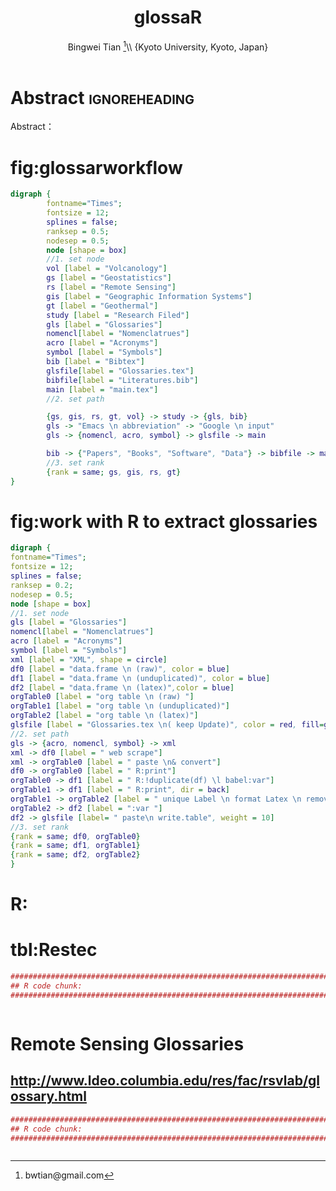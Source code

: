 # -*- mode: org; org-export-babel-evaluate: nil -*- 
* Header Settings   :noexport: 
** File Info 
#+TITLE:glossaR 
#+AUTHOR: Bingwei Tian  \thanks{bwtian@gmail.com}\\  \small{Kyoto University, Kyoto, Japan} 
#+EMAIL: bwtian@gmail.com 
#+DATE: 
#+LICENSE: GPLv3 
#+LASTEDIT:  
#+SEQ_TODO:  TODO(t) DOING(i!) HOLD(h@) | DONE(d) CANCELED(c@) 
** Org Export Settings 
#+STARTUP: overview align indent fold hideblocks hidestars 
#+STARTUP: nodlcheck oddeven lognotestate latexpreview constSI inlineimages 
#+OPTIONS: H:4 num:3 toc:2 |:t ::t skip:nil f:t tags:not-in-toc d:(HIDE) 
#+OPTIONS: <:t timestamp:t todo:nil tasks:nil author:t creator:t email:nil 
#+OPTIONS: *:t -:t ^:{} TeX:t LaTeX:t @:t ':t pri:nil \n:nil 
#+BABEL: :session *R* :cache yes :tangle yes :exports both 
#+COLUMNS: %25ITEM %TAGS %PRIORITY %T 
#+PROPERTY: noweb yes 
#+EXPORT_SELECT_TAGS:  
#+EXPORT_EXCLUDE_TAGS:  noexport 
** Latex Export 
#+LaTeX_CLASS: article 
#+LaTeX_CLASS_OPTIONS: [a4paper,times,12pt,listings-bw,microtype] 
#+LATEX_HEADER: \usepackage{longtable,tabulary,booktabs,threeparttable,tabularx,graphicx,float,wrapfig,url,underscore} 
#+LaTeX_HEADER: \usepackage{parnotes,amsmath,amssymb,marvosym,wasysym} 

#+LATEX_HEADER: \usepackage[citestyle=authoryear-icomp,bibstyle=authoryear,hyperref=true,maxcitenames=3,url=true,backend=biber,natbib=true]{biblatex} 
#+LATEX_HEADER: \usepackage[section,below]{placeins} 
#+LaTeX_HEADER: \usepackage[dvipsnames,svgnames,table]{xcolor} 
#+LaTeX_HEADER: \usepackage[innermargin=1.5in,outermargin=1.25in,vmargin=1.25in]{geometry} 
#+LATEX_HEADER: \usepackage[nomain,acronym,xindy,toc]{glossaries}
#+LATEX_HEADER: \hypersetup{colorlinks=true,citecolor=blue,linkcolor=blue,citebordercolor={0 1 0},linktocpage,pdfstartview=FitH,anchorcolor=blue,filecolor=blue,menucolor=blue,urlcolor=blue} 
#+LATEX_HEADER: \linespread{1.3} 
* Abstract  :ignoreheading: 
#+BEGIN_ABSTRACT
Abstract：
#+END_ABSTRACT


* fig:glossarworkflow
#+NAME: fig:glossarWorkflow 
#+HEADER: :cache yes :tangle yes :exports both
#+HEADER: :results output graphics
#+BEGIN_SRC dot :file ./glossaRWorkflow.svg  
  digraph { 
          fontname="Times"; 
          fontsize = 12; 
          splines = false; 
          ranksep = 0.5; 
          nodesep = 0.5; 
          node [shape = box] 
          //1. set node 
          vol [label = "Volcanology"]
          gs [label = "Geostatistics"]
          rs [label = "Remote Sensing"]
          gis [label = "Geographic Information Systems"]
          gt [label = "Geothermal"]
          study [label = "Research Filed"]
          gls [label = "Glossaries"]
          nomencl[label = "Nomenclatrues"]
          acro [label = "Acronyms"]
          symbol [label = "Symbols"]
          bib [label = "Bibtex"]
          glsfile[label = "Glossaries.tex"]
          bibfile[label = "Literatures.bib"]
          main [label = "main.tex"]
          //2. set path 

          {gs, gis, rs, gt, vol} -> study -> {gls, bib}
          gls -> "Emacs \n abbreviation" -> "Google \n input"
          gls -> {nomencl, acro, symbol} -> glsfile -> main

          bib -> {"Papers", "Books", "Software", "Data"} -> bibfile -> main
          //3. set rank 
          {rank = same; gs, gis, rs, gt} 
  }
#+END_SRC

#+RESULTS[9367d4c6647643fb92fddf29562c7f40bdef7e3d]: fig:glossarWorkflow
[[file:./glossaRWorkflow.svg]]
* fig:work with R to extract glossaries
#+NAME: fig:orgAndR 
#+HEADER: :cache yes :tangle yes :exports both
#+HEADER: :results output graphics
#+BEGIN_SRC dot :file ./orgAndR.svg 
  digraph { 
  fontname="Times"; 
  fontsize = 12; 
  splines = false; 
  ranksep = 0.2; 
  nodesep = 0.5; 
  node [shape = box] 
  //1. set node 
  gls [label = "Glossaries"]
  nomencl[label = "Nomenclatrues"]
  acro [label = "Acronyms"]
  symbol [label = "Symbols"]
  xml [label = "XML", shape = circle]
  df0 [label = "data.frame \n (raw)", color = blue]
  df1 [label = "data.frame \n (unduplicated)", color = blue]
  df2 [label = "data.frame \n (latex)",color = blue]
  orgTable0 [label = "org table \n (raw) "]
  orgTable1 [label = "org table \n (unduplicated)"]
  orgTable2 [label = "org table \n (latex)"]
  glsfile [label = "Glossaries.tex \n( keep Update)", color = red, fill=gray]
  //2. set path 
  gls -> {acro, nomencl, symbol} -> xml
  xml -> df0 [label = " web scrape"]
  xml -> orgTable0 [label = " paste \n& convert"]
  df0 -> orgTable0 [label = " R:print"]
  orgTable0 -> df1 [label = " R:!duplicate(df) \l babel:var"]
  orgTable1 -> df1 [label = " R:print", dir = back]
  orgTable1 -> orgTable2 [label = " unique Label \n format Latex \n remove Error"]
  orgTable2 -> df2 [label = ":var "]
  df2 -> glsfile [label= " paste\n write.table", weight = 10]
  //3. set rank 
  {rank = same; df0, orgTable0} 
  {rank = same; df1, orgTable1} 
  {rank = same; df2, orgTable2} 
  }
#+END_SRC

#+RESULTS[8255e035863c6279c6f96716c72ddcc5d30f035d]: fig:orgAndR
[[file:orgAndR.svg]]

* R:

* tbl:Restec
#+HEADER: :cache yes :tangle yes
#+NAME: r:figA 
#+BEGIN_SRC R :session :file ~/Dropbox/3figs/iamg/preffix-.png :results graphics
###############################################################################
## R code chunk:
###############################################################################


#+END_SRC
#+CAPTION: Table/figure name Out put of above code
#+NAME: fig:A  
#+RESULTS: r:figA  

*  Remote Sensing Glossaries

** http://www.ldeo.columbia.edu/res/fac/rsvlab/glossary.html
#+HEADER: :cache yes :tangle yes 
#+NAME: r:figA 
#+BEGIN_SRC R :session :file ~/Dropbox/3figs/iamg/preffix-.png :results graphics
###############################################################################
## R code chunk:
###############################################################################


#+END_SRC
#+CAPTION: Table/figure name Out put of above code
#+NAME: fig:A  
#+RESULTS: r:figA  
